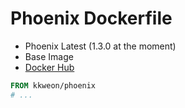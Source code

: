 * Phoenix Dockerfile

- Phoenix Latest (1.3.0 at the moment)
- Base Image
- [[https://hub.docker.com/r/kkweon/phoenix/][Docker Hub]]

#+BEGIN_SRC dockerfile
FROM kkweon/phoenix
# ...
#+END_SRC
